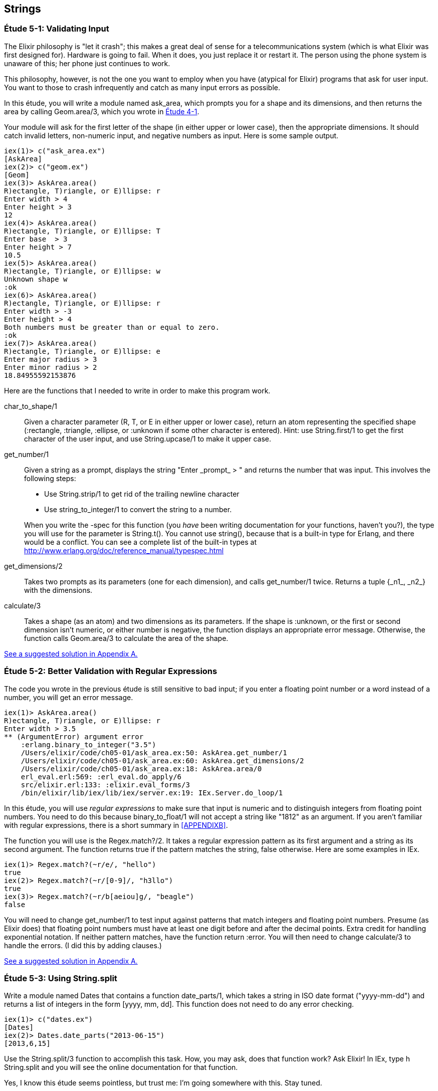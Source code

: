 [[STRINGS]]
Strings
-------

////
NOTE: You can learn more about working with strings in Chapter 2 of _Erlang Programming_, Sections 2.11 and 5.4 of _Programming Erlang_, Section 2.2.6 of _Erlang and OTP in Action_, and Chapter 1 of _Learn You Some Erlang For Great Good!_.
////

[[CH05-ET01]]
Étude 5-1: Validating Input
~~~~~~~~~~~~~~~~~~~~~~~~~~~
The Elixir philosophy is "let it crash"; this makes a great deal of sense
for a telecommunications system (which is what Elixir was first designed for).
Hardware is going to fail. When it does, you just replace it or restart it.
The person using the phone system is unaware of this; her phone just
continues to work.

This philosophy, however, is not the one you want to employ when you
have (atypical for Elixir) programs that ask for user input.
You want to those to crash infrequently and catch as many input errors as possible.

In this étude, you will write a module named +ask_area+, which prompts you
for a shape and its dimensions, and then returns the area by calling
+Geom.area/3+, which you wrote in <<CH04-ET01,Étude 4-1>>.

Your module will ask for the first letter of the shape (in either upper
or lower case), then the appropriate dimensions. It should catch invalid
letters, non-numeric input, and negative numbers as input.
Here is some sample output.

// [source,iex]
-------
iex(1)> c("ask_area.ex")
[AskArea]
iex(2)> c("geom.ex")
[Geom]
iex(3)> AskArea.area()
R)ectangle, T)riangle, or E)llipse: r
Enter width > 4
Enter height > 3
12
iex(4)> AskArea.area()
R)ectangle, T)riangle, or E)llipse: T
Enter base  > 3
Enter height > 7
10.5
iex(5)> AskArea.area()
R)ectangle, T)riangle, or E)llipse: w
Unknown shape w
:ok
iex(6)> AskArea.area()
R)ectangle, T)riangle, or E)llipse: r
Enter width > -3
Enter height > 4
Both numbers must be greater than or equal to zero.
:ok
iex(7)> AskArea.area()
R)ectangle, T)riangle, or E)llipse: e
Enter major radius > 3
Enter minor radius > 2
18.84955592153876
-------

Here are the functions that I needed to write in order to make this
program work.

+char_to_shape/1+::
  Given a character parameter (+R+, +T+, or +E+ in either upper or lower case),
  return an atom representing the specified shape (+:rectangle+,
  +:triangle+, +:ellipse+, or +:unknown+ if some other character is entered). Hint: use +String.first/1+ to get the first character of
  the user input, and use +String.upcase/1+ to make it upper case.

+get_number/1+::
  Given a string as a prompt, displays the string
  +"Enter _prompt_ > "+ and returns the number that was input.
  This involves the following steps:
  
  * Use +String.strip/1+ to get rid of the trailing newline character
  * Use +string_to_integer/1+ to convert the string to a number.

+
When you write the +-spec+ for this function (you _have_ been
writing documentation for your functions, haven't you?), the type
you will use for the parameter is +String.t()+. You cannot use
+string()+, because that is a built-in type for Erlang, and there
would be a conflict. You can see a complete
list of the built-in types at
http://www.erlang.org/doc/reference_manual/typespec.html

+get_dimensions/2+::
  Takes two prompts as its parameters (one for each dimension), and calls
  +get_number/1+ twice. Returns a tuple +{_n1_, _n2_}+ with the dimensions.

+calculate/3+::
  Takes a shape (as an atom) and two dimensions as its parameters.
  If the shape is +:unknown+, or the first or second dimension isn't numeric,
  or either number is negative, the function displays an
  appropriate error message. Otherwise, the function calls
  +Geom.area/3+ to calculate the area of the shape.

<<SOLUTION05-ET01,See a suggested solution in Appendix A.>>


[[CH05-ET02]]
Étude 5-2: Better Validation with Regular Expressions
~~~~~~~~~~~~~~~~~~~~~~~~~~~~~~~~~~~~~~~~~~~~~~~~~~~~~
The code you wrote in the previous étude is still sensitive to bad input;
if you enter a floating point number or a word instead of a number, you
will get an error message.

// [source,iex]
----
iex(1)> AskArea.area()
R)ectangle, T)riangle, or E)llipse: r
Enter width > 3.5
** (ArgumentError) argument error
    :erlang.binary_to_integer("3.5")
    /Users/elixir/code/ch05-01/ask_area.ex:50: AskArea.get_number/1
    /Users/elixir/code/ch05-01/ask_area.ex:60: AskArea.get_dimensions/2
    /Users/elixir/code/ch05-01/ask_area.ex:18: AskArea.area/0
    erl_eval.erl:569: :erl_eval.do_apply/6
    src/elixir.erl:133: :elixir.eval_forms/3
    /bin/elixir/lib/iex/lib/iex/server.ex:19: IEx.Server.do_loop/1
----

In this étude, you will use _regular expressions_ to make sure that input is numeric and to distinguish integers from floating point numbers. You need to do this because +binary_to_float/1+ will not accept a string like +"1812"+ as an argument. If you aren't familiar with regular expressions, there is a short summary in <<APPENDIXB>>.

The function you will use is the +Regex.match?/2+. It takes a regular expression pattern as its first argument and a string as its second argument. The function returns +true+ if the pattern matches the string, +false+ otherwise. Here are some examples in IEx.

// [source,iex]
----
iex(1)> Regex.match?(~r/e/, "hello")             
true
iex(2)> Regex.match?(~r/[0-9]/, "h3llo")
true
iex(3)> Regex.match?(~r/b[aeiou]g/, "beagle")
false
----

You will need to change +get_number/1+ to test input against patterns that match integers and floating point numbers. Presume (as Elixir does) that floating point numbers must have at least one digit before and after the decimal points. Extra credit for handling exponential notation. If neither pattern matches, have the function return +:error+. You will then need to change +calculate/3+ to handle the errors. (I did this by adding clauses.)

<<SOLUTION05-ET02,See a suggested solution in Appendix A.>>

[[CH05-ET03]]
Étude 5-3: Using String.split
~~~~~~~~~~~~~~~~~~~~~~~~~~~~~
Write a module named +Dates+ that contains a function
+date_parts/1+, which takes a string in ISO date format
(+"yyyy-mm-dd"+) and
returns a list of integers in the form
+[yyyy, mm, dd]+. This function does not need to do any error checking.

// [source, iex]
----
iex(1)> c("dates.ex")
[Dates]
iex(2)> Dates.date_parts("2013-06-15")
[2013,6,15]
----

Use the +String.split/3+ function to accomplish this task.
How, you may ask, does that function work? Ask Elixir!
In IEx, type +h String.split+ and you will see the online documentation for 
that function.

Yes, I know this étude seems pointless, but trust me:
I'm going somewhere with this. Stay tuned.

<<SOLUTION05-ET03,See a suggested solution in Appendix A.>>

